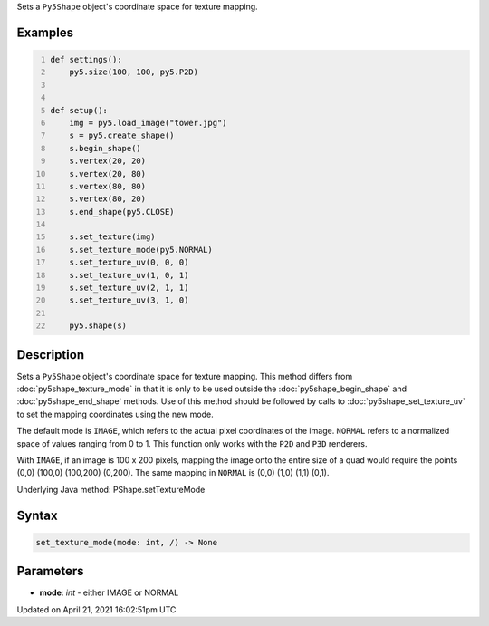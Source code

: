 .. title: set_texture_mode()
.. slug: py5shape_set_texture_mode
.. date: 2021-04-21 16:02:51 UTC+00:00
.. tags:
.. category:
.. link:
.. description: py5 set_texture_mode() documentation
.. type: text

Sets a ``Py5Shape`` object's coordinate space for texture mapping.

Examples
========

.. raw:: html

    <div class="example-table">

.. raw:: html

    <div class="example-row"><div class="example-cell-image">

.. image:: /images/reference/Py5Shape_set_texture_mode_0.png
    :alt: example picture for set_texture_mode()

.. raw:: html

    </div><div class="example-cell-code">

.. code:: python
    :number-lines:

    def settings():
        py5.size(100, 100, py5.P2D)


    def setup():
        img = py5.load_image("tower.jpg")
        s = py5.create_shape()
        s.begin_shape()
        s.vertex(20, 20)
        s.vertex(20, 80)
        s.vertex(80, 80)
        s.vertex(80, 20)
        s.end_shape(py5.CLOSE)

        s.set_texture(img)
        s.set_texture_mode(py5.NORMAL)
        s.set_texture_uv(0, 0, 0)
        s.set_texture_uv(1, 0, 1)
        s.set_texture_uv(2, 1, 1)
        s.set_texture_uv(3, 1, 0)

        py5.shape(s)

.. raw:: html

    </div></div>

.. raw:: html

    </div>

Description
===========

Sets a ``Py5Shape`` object's coordinate space for texture mapping. This method differs from :doc:`py5shape_texture_mode` in that it is only to be used outside the :doc:`py5shape_begin_shape` and :doc:`py5shape_end_shape` methods. Use of this method should be followed by calls to :doc:`py5shape_set_texture_uv` to set the mapping coordinates using the new mode.

The default mode is ``IMAGE``, which refers to the actual pixel coordinates of the image. ``NORMAL`` refers to a normalized space of values ranging from 0 to 1. This function only works with the ``P2D`` and ``P3D`` renderers.

With ``IMAGE``, if an image is 100 x 200 pixels, mapping the image onto the entire size of a quad would require the points (0,0) (100,0) (100,200) (0,200). The same mapping in ``NORMAL`` is (0,0) (1,0) (1,1) (0,1).

Underlying Java method: PShape.setTextureMode

Syntax
======

.. code:: python

    set_texture_mode(mode: int, /) -> None

Parameters
==========

* **mode**: `int` - either IMAGE or NORMAL


Updated on April 21, 2021 16:02:51pm UTC

